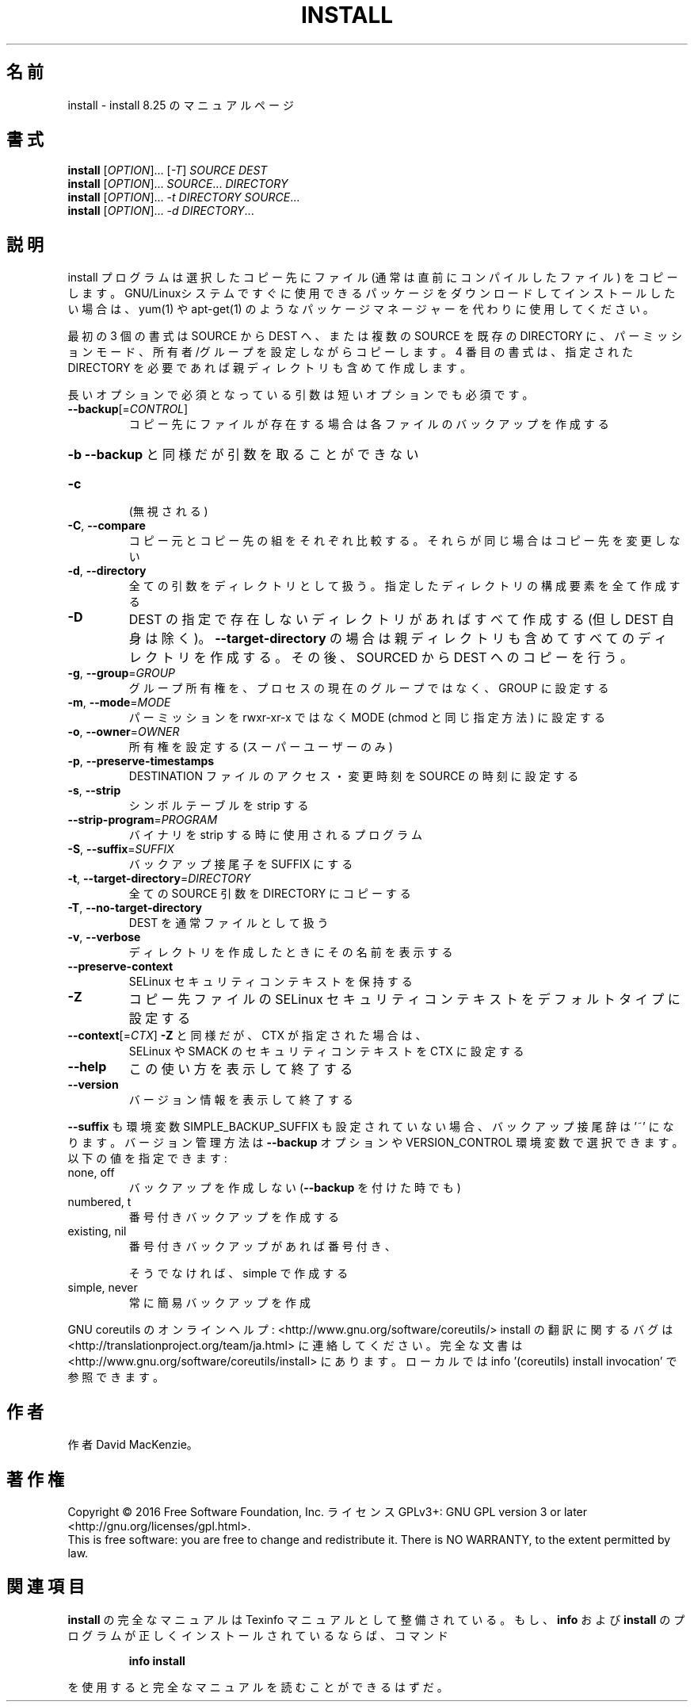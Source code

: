 .\" DO NOT MODIFY THIS FILE!  It was generated by help2man 1.44.1.
.TH INSTALL "1" "2016年2月" "GNU coreutils" "ユーザーコマンド"
.SH 名前
install \- install 8.25 のマニュアルページ
.SH 書式
.B install
[\fIOPTION\fR]... [\fI-T\fR] \fISOURCE DEST\fR
.br
.B install
[\fIOPTION\fR]... \fISOURCE\fR... \fIDIRECTORY\fR
.br
.B install
[\fIOPTION\fR]... \fI-t DIRECTORY SOURCE\fR...
.br
.B install
[\fIOPTION\fR]... \fI-d DIRECTORY\fR...
.SH 説明
.\" Add any additional description here
.PP
install プログラムは選択したコピー先にファイル (通常は直前にコンパイルした
ファイル) をコピーします。 GNU/Linuxシステムですぐに使用できるパッケージ
をダウンロードしてインストールしたい場合は、 yum(1) や apt\-get(1) のような
パッケージマネージャーを代わりに使用してください。
.PP
最初の 3 個の書式は SOURCE から DEST へ、または複数の SOURCE を既存の DIRECTORY
に、パーミッションモード、所有者/グループを設定しながらコピーします。
4 番目の書式は、指定された DIRECTORY を必要であれば親ディレクトリも含めて作成します。
.PP
長いオプションで必須となっている引数は短いオプションでも必須です。
.TP
\fB\-\-backup\fR[=\fICONTROL\fR]
コピー先にファイルが存在する場合は各ファイルのバック
アップを作成する
.HP
\fB\-b\fR                  \fB\-\-backup\fR と同様だが引数を取ることができない
.TP
\fB\-c\fR
(無視される)
.TP
\fB\-C\fR, \fB\-\-compare\fR
コピー元とコピー先の組をそれぞれ比較する。それらが同じ
場合はコピー先を変更しない
.TP
\fB\-d\fR, \fB\-\-directory\fR
全ての引数をディレクトリとして扱う。指定したディレクトリ
の構成要素を全て作成する
.TP
\fB\-D\fR
DEST の指定で存在しないディレクトリがあればすべて作成する
(但し DEST 自身は除く)。 \fB\-\-target\-directory\fR の場合は
親ディレクトリも含めてすべてのディレクトリを作成する。
その後、SOURCED から DEST へのコピーを行う。
.TP
\fB\-g\fR, \fB\-\-group\fR=\fIGROUP\fR
グループ所有権を、プロセスの現在のグループではなく、
GROUP に設定する
.TP
\fB\-m\fR, \fB\-\-mode\fR=\fIMODE\fR
パーミッションを rwxr\-xr\-x ではなく MODE (chmod と同じ
指定方法) に設定する
.TP
\fB\-o\fR, \fB\-\-owner\fR=\fIOWNER\fR
所有権を設定する (スーパーユーザーのみ)
.TP
\fB\-p\fR, \fB\-\-preserve\-timestamps\fR
DESTINATION ファイルのアクセス・変更時刻を
SOURCE の時刻に設定する
.TP
\fB\-s\fR, \fB\-\-strip\fR
シンボルテーブルを strip する
.TP
\fB\-\-strip\-program\fR=\fIPROGRAM\fR
バイナリを strip する時に使用されるプログラム
.TP
\fB\-S\fR, \fB\-\-suffix\fR=\fISUFFIX\fR
バックアップ接尾子を SUFFIX にする
.TP
\fB\-t\fR, \fB\-\-target\-directory\fR=\fIDIRECTORY\fR
全ての SOURCE 引数を DIRECTORY にコピーする
.TP
\fB\-T\fR, \fB\-\-no\-target\-directory\fR
DEST を通常ファイルとして扱う
.TP
\fB\-v\fR, \fB\-\-verbose\fR
ディレクトリを作成したときにその名前を表示する
.TP
\fB\-\-preserve\-context\fR
SELinux セキュリティコンテキストを保持する
.TP
\fB\-Z\fR
コピー先ファイルの SELinux セキュリティコンテキストを
デフォルトタイプに設定する
.TP
\fB\-\-context\fR[=\fICTX\fR]     \fB\-Z\fR と同様だが、 CTX が指定された場合は、
SELinux や SMACK のセキュリティコンテキストを CTX に設定する
.TP
\fB\-\-help\fR
この使い方を表示して終了する
.TP
\fB\-\-version\fR
バージョン情報を表示して終了する
.PP
\fB\-\-suffix\fR も環境変数 SIMPLE_BACKUP_SUFFIX も設定されていない場合、
バックアップ接尾辞は '~' になります。
バージョン管理方法は \fB\-\-backup\fR オプションや VERSION_CONTROL 環境変数で
選択できます。以下の値を指定できます:
.TP
none, off
バックアップを作成しない (\fB\-\-backup\fR を付けた時でも)
.TP
numbered, t
番号付きバックアップを作成する
.TP
existing, nil
番号付きバックアップがあれば番号付き、
.IP
そうでなければ、simple で作成する
.TP
simple, never
常に簡易バックアップを作成
.PP
GNU coreutils のオンラインヘルプ: <http://www.gnu.org/software/coreutils/>
install の翻訳に関するバグは <http://translationproject.org/team/ja.html> に連絡してください。
完全な文書は <http://www.gnu.org/software/coreutils/install> にあります。
ローカルでは info '(coreutils) install invocation' で参照できます。
.SH 作者
作者 David MacKenzie。
.SH 著作権
Copyright \(co 2016 Free Software Foundation, Inc.
ライセンス GPLv3+: GNU GPL version 3 or later <http://gnu.org/licenses/gpl.html>.
.br
This is free software: you are free to change and redistribute it.
There is NO WARRANTY, to the extent permitted by law.
.SH 関連項目
.B install
の完全なマニュアルは Texinfo マニュアルとして整備されている。もし、
.B info
および
.B install
のプログラムが正しくインストールされているならば、コマンド
.IP
.B info install
.PP
を使用すると完全なマニュアルを読むことができるはずだ。
